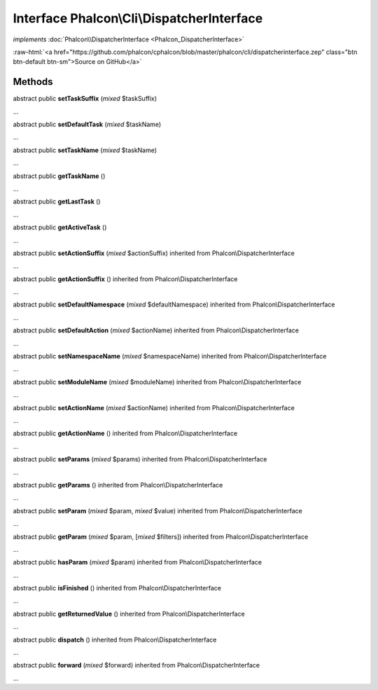 Interface **Phalcon\\Cli\\DispatcherInterface**
===============================================

*implements* :doc:`Phalcon\\DispatcherInterface <Phalcon_DispatcherInterface>`

.. role:: raw-html(raw)
   :format: html

:raw-html:`<a href="https://github.com/phalcon/cphalcon/blob/master/phalcon/cli/dispatcherinterface.zep" class="btn btn-default btn-sm">Source on GitHub</a>`

Methods
-------

abstract public  **setTaskSuffix** (*mixed* $taskSuffix)

...


abstract public  **setDefaultTask** (*mixed* $taskName)

...


abstract public  **setTaskName** (*mixed* $taskName)

...


abstract public  **getTaskName** ()

...


abstract public  **getLastTask** ()

...


abstract public  **getActiveTask** ()

...


abstract public  **setActionSuffix** (*mixed* $actionSuffix) inherited from Phalcon\\DispatcherInterface

...


abstract public  **getActionSuffix** () inherited from Phalcon\\DispatcherInterface

...


abstract public  **setDefaultNamespace** (*mixed* $defaultNamespace) inherited from Phalcon\\DispatcherInterface

...


abstract public  **setDefaultAction** (*mixed* $actionName) inherited from Phalcon\\DispatcherInterface

...


abstract public  **setNamespaceName** (*mixed* $namespaceName) inherited from Phalcon\\DispatcherInterface

...


abstract public  **setModuleName** (*mixed* $moduleName) inherited from Phalcon\\DispatcherInterface

...


abstract public  **setActionName** (*mixed* $actionName) inherited from Phalcon\\DispatcherInterface

...


abstract public  **getActionName** () inherited from Phalcon\\DispatcherInterface

...


abstract public  **setParams** (*mixed* $params) inherited from Phalcon\\DispatcherInterface

...


abstract public  **getParams** () inherited from Phalcon\\DispatcherInterface

...


abstract public  **setParam** (*mixed* $param, *mixed* $value) inherited from Phalcon\\DispatcherInterface

...


abstract public  **getParam** (*mixed* $param, [*mixed* $filters]) inherited from Phalcon\\DispatcherInterface

...


abstract public  **hasParam** (*mixed* $param) inherited from Phalcon\\DispatcherInterface

...


abstract public  **isFinished** () inherited from Phalcon\\DispatcherInterface

...


abstract public  **getReturnedValue** () inherited from Phalcon\\DispatcherInterface

...


abstract public  **dispatch** () inherited from Phalcon\\DispatcherInterface

...


abstract public  **forward** (*mixed* $forward) inherited from Phalcon\\DispatcherInterface

...


